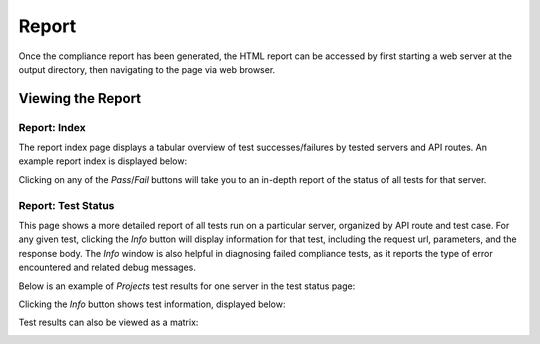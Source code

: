 Report
==================

Once the compliance report has been generated, the HTML report can be accessed by
first starting a web server at the output directory, then navigating to the page
via web browser.

Viewing the Report
------------------

Report: Index
##############

The report index page displays a tabular overview of test successes/failures by
tested servers and API routes. An example report index is displayed below:

.. image:: ../_images/rnaget-compliance-report-index-1.jpg
    :align: left
    :alt: alternate text

Clicking on any of the *Pass*/*Fail* buttons will take you to an in-depth report
of the status of all tests for that server.

Report: Test Status
#######################

This page shows a more detailed report of all tests run on a particular server,
organized by API route and test case. For any given test, clicking the *Info*
button will display information for that test, including the request url, 
parameters, and the response body. The *Info* window is also helpful in 
diagnosing failed compliance tests, as it reports the type of error 
encountered and related debug messages.

Below is an example of *Projects* test results for one server in the test
status page:

.. image:: ../_images/rnaget-compliance-report-test-1.jpg
    :align: left
    :alt: alternate text

Clicking the *Info* button shows test information, displayed below:

.. image:: ../_images/rnaget-compliance-report-test-2.jpg
    :align: left
    :alt: alternate text

Test results can also be viewed as a matrix:

.. image:: ../_images/rnaget-compliance-report-test-matrix.jpg
    :align: left
    :alt: alternate text
